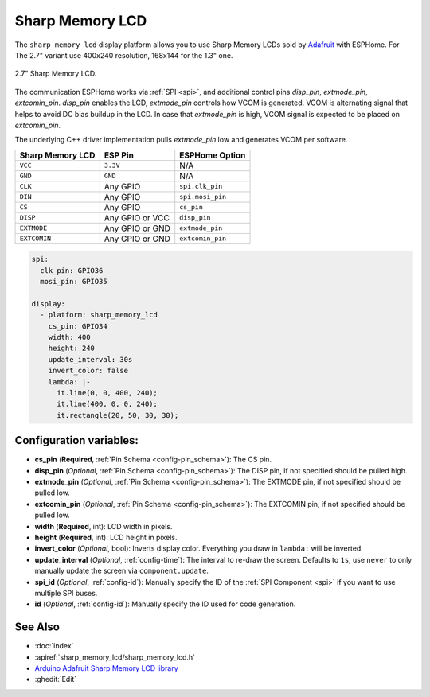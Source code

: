 Sharp Memory LCD
=========================

.. seo::
    :description: Instructions for setting up Sharp Memory LCDs in ESPHome.
    :image: sharp_memory_lcd.jpg

The ``sharp_memory_lcd`` display platform allows you to use
Sharp Memory LCDs sold by `Adafruit <https://www.adafruit.com/product/4694>`__
with ESPHome. For The 2.7" variant use 400x240 resolution, 168x144 for the 1.3" one.

.. figure:: images/sharp_memory_lcd.jpg
    :align: center
    :width: 75.0%

    2.7" Sharp Memory LCD.

The communication ESPHome works via :ref:`SPI <spi>`, and additional control pins `disp_pin`, `extmode_pin`, `extcomin_pin`.
`disp_pin` enables the LCD, `extmode_pin` controls how VCOM is generated. VCOM is alternating signal that helps to avoid DC bias buildup in the LCD.
In case that `extmode_pin` is high, VCOM signal is expected to be placed on `extcomin_pin`.

The underlying C++ driver implementation pulls `extmode_pin` low and generates VCOM per software.

==================== ===================== =====================
**Sharp Memory LCD**      **ESP Pin**      **ESPHome Option**
-------------------- --------------------- ---------------------
``VCC``              ``3.3V``              N/A
-------------------- --------------------- ---------------------
``GND``              ``GND``               N/A
-------------------- --------------------- ---------------------
``CLK``              Any GPIO              ``spi.clk_pin``
-------------------- --------------------- ---------------------
``DIN``              Any GPIO              ``spi.mosi_pin``
-------------------- --------------------- ---------------------
``CS``               Any GPIO              ``cs_pin``
-------------------- --------------------- ---------------------
``DISP``             Any GPIO or VCC       ``disp_pin``
-------------------- --------------------- ---------------------
``EXTMODE``          Any GPIO or GND       ``extmode_pin``
-------------------- --------------------- ---------------------
``EXTCOMIN``         Any GPIO or GND       ``extcomin_pin``
==================== ===================== =====================

.. code-block:: yaml

    spi:
      clk_pin: GPIO36
      mosi_pin: GPIO35

    display:
      - platform: sharp_memory_lcd
        cs_pin: GPIO34
        width: 400
        height: 240
        update_interval: 30s
        invert_color: false
        lambda: |-
          it.line(0, 0, 400, 240);
          it.line(400, 0, 0, 240);
          it.rectangle(20, 50, 30, 30);

Configuration variables:
------------------------

- **cs_pin** (**Required**, :ref:`Pin Schema <config-pin_schema>`): The CS pin.
- **disp_pin** (*Optional*, :ref:`Pin Schema <config-pin_schema>`): The DISP pin, if not specified should be pulled high.
- **extmode_pin** (*Optional*, :ref:`Pin Schema <config-pin_schema>`): The EXTMODE pin, if not specified should be pulled low.
- **extcomin_pin** (*Optional*, :ref:`Pin Schema <config-pin_schema>`): The EXTCOMIN pin, if not specified should be pulled low.
- **width** (**Required**, int): LCD width in pixels.
- **height** (**Required**, int): LCD height in pixels.
- **invert_color** (*Optional*, bool): Inverts display color. Everything you draw in ``lambda:`` will be inverted.
- **update_interval** (*Optional*, :ref:`config-time`): The interval to re-draw the screen. Defaults to ``1s``, use ``never`` to only manually update the screen via ``component.update``.
- **spi_id** (*Optional*, :ref:`config-id`): Manually specify the ID of the :ref:`SPI Component <spi>` if you want
  to use multiple SPI buses.
- **id** (*Optional*, :ref:`config-id`): Manually specify the ID used for code generation.

See Also
--------

- :doc:`index`
- :apiref:`sharp_memory_lcd/sharp_memory_lcd.h`
- `Arduino Adafruit Sharp Memory LCD library <https://github.com/adafruit/Adafruit_SHARP_Memory_Display>`__
- :ghedit:`Edit`
